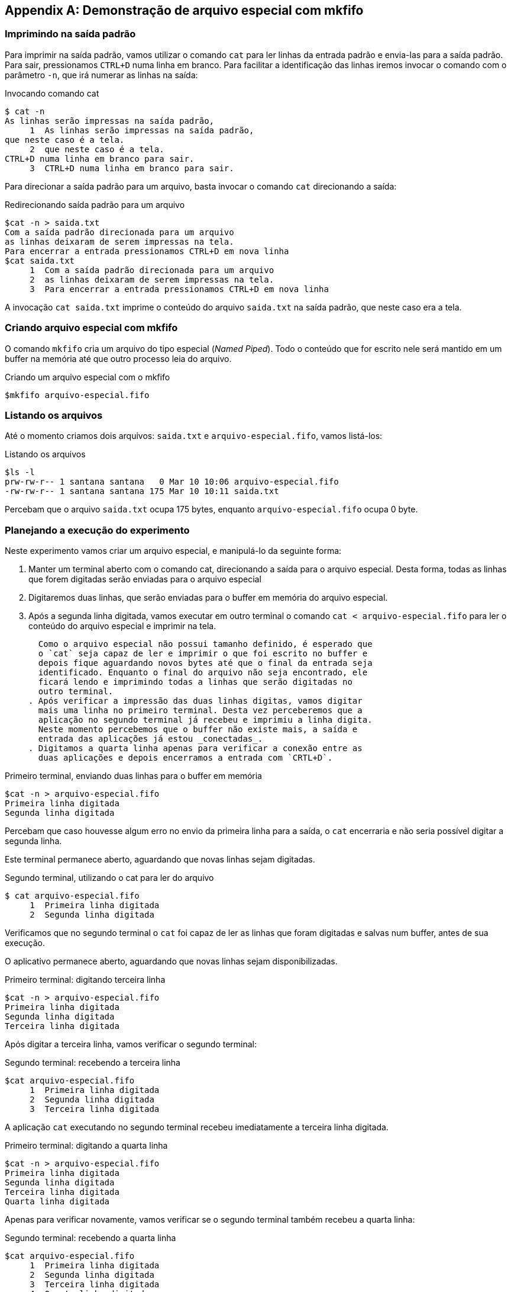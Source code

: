 [appendix]
[[cap_mkfifo]]
== Demonstração de arquivo especial com mkfifo

=== Imprimindo na saída padrão

Para imprimir na saída padrão, vamos utilizar o comando
`cat` para ler linhas da entrada padrão e envia-las
para a saída padrão. Para sair, pressionamos `CTRL+D`
numa linha em branco. Para facilitar a identificação
das linhas iremos invocar o comando com o parâmetro `-n`,
que irá numerar as linhas na saída:

.Invocando comando cat
....
$ cat -n
As linhas serão impressas na saída padrão,
     1	As linhas serão impressas na saída padrão,
que neste caso é a tela.
     2	que neste caso é a tela.
CTRL+D numa linha em branco para sair.
     3	CTRL+D numa linha em branco para sair.

....

Para direcionar a saída padrão para um arquivo, basta invocar
o comando `cat` direcionando a saída:

.Redirecionando saída padrão para um arquivo
....
$cat -n > saida.txt 
Com a saída padrão direcionada para um arquivo
as linhas deixaram de serem impressas na tela.
Para encerrar a entrada pressionamos CTRL+D em nova linha
$cat saida.txt 
     1	Com a saída padrão direcionada para um arquivo
     2	as linhas deixaram de serem impressas na tela.
     3	Para encerrar a entrada pressionamos CTRL+D em nova linha
....

A invocação `cat saida.txt` imprime o conteúdo do arquivo `saida.txt`
na saída padrão, que neste caso era a tela.

=== Criando arquivo especial com mkfifo

O comando `mkfifo` cria um arquivo do tipo especial (_Named Piped_).
Todo o conteúdo que for escrito nele será mantido em um buffer na
memória até que outro processo leia do arquivo.

.Criando um arquivo especial com o mkfifo
....
$mkfifo arquivo-especial.fifo
....

=== Listando os arquivos

Até o momento criamos dois arquivos: `saida.txt` e
`arquivo-especial.fifo`, vamos listá-los:

.Listando os arquivos
....
$ls -l
prw-rw-r-- 1 santana santana   0 Mar 10 10:06 arquivo-especial.fifo
-rw-rw-r-- 1 santana santana 175 Mar 10 10:11 saida.txt
....

Percebam que o arquivo `saida.txt` ocupa 175 bytes, enquanto
`arquivo-especial.fifo` ocupa 0 byte. 


=== Planejando a execução do experimento

Neste experimento vamos criar um arquivo especial, e manipulá-lo da
seguinte forma:

. Manter um terminal aberto com o comando cat, direcionando a saída
  para o arquivo especial. Desta forma, todas as linhas que forem
  digitadas serão enviadas para o arquivo especial
. Digitaremos duas linhas, que serão enviadas para o buffer em memória
  do arquivo especial.
. Após a segunda linha digitada, vamos executar em outro terminal o
  comando `cat < arquivo-especial.fifo` para ler o conteúdo do arquivo
  especial e imprimir na tela.  
+
  Como o arquivo especial não possui tamanho definido, é esperado que
  o `cat` seja capaz de ler e imprimir o que foi escrito no buffer e
  depois fique aguardando novos bytes até que o final da entrada seja
  identificado. Enquanto o final do arquivo não seja encontrado, ele
  ficará lendo e imprimindo todas a linhas que serão digitadas no
  outro terminal.
. Após verificar a impressão das duas linhas digitas, vamos digitar
  mais uma linha no primeiro terminal. Desta vez perceberemos que a
  aplicação no segundo terminal já recebeu e imprimiu a linha digita.
  Neste momento percebemos que o buffer não existe mais, a saída e
  entrada das aplicações já estou _conectadas_.
. Digitamos a quarta linha apenas para verificar a conexão entre as
  duas aplicações e depois encerramos a entrada com `CRTL+D`.

.Primeiro terminal, enviando duas linhas para o buffer em memória
....
$cat -n > arquivo-especial.fifo 
Primeira linha digitada
Segunda linha digitada

....

Percebam que caso houvesse algum erro no envio da primeira linha para
a saída, o `cat` encerraria e não seria possível digitar a segunda
linha.

Este terminal permanece aberto, aguardando que novas linhas sejam
digitadas.

.Segundo terminal, utilizando o cat para ler do arquivo
....
$ cat arquivo-especial.fifo 
     1	Primeira linha digitada
     2	Segunda linha digitada

....

Verificamos que no segundo terminal o `cat` foi capaz de ler as linhas
que foram digitadas e salvas num buffer, antes de sua execução.

O aplicativo permanece aberto, aguardando que novas linhas sejam
disponibilizadas.

.Primeiro terminal: digitando terceira linha
....
$cat -n > arquivo-especial.fifo 
Primeira linha digitada
Segunda linha digitada
Terceira linha digitada

....

Após digitar a terceira linha, vamos verificar o segundo terminal:

.Segundo terminal: recebendo a terceira linha
....
$cat arquivo-especial.fifo 
     1	Primeira linha digitada
     2	Segunda linha digitada
     3	Terceira linha digitada

....

A aplicação `cat` executando no segundo terminal recebeu imediatamente
a terceira linha digitada.

.Primeiro terminal: digitando a quarta linha
....
$cat -n > arquivo-especial.fifo 
Primeira linha digitada
Segunda linha digitada
Terceira linha digitada
Quarta linha digitada

....

Apenas para verificar novamente, vamos verificar se o segundo terminal
também recebeu a quarta linha:

.Segundo terminal: recebendo a quarta linha
....
$cat arquivo-especial.fifo 
     1	Primeira linha digitada
     2	Segunda linha digitada
     3	Terceira linha digitada
     4	Quarta linha digitada

....

O segundo terminal recebeu a quarta linha e permaneceu aguardando
envio de mais linhas.

Para finalizar a entrada, vamos pressionar `CTRL+D` no primeiro
terminal. Verificamos que após finalizar a entrada, o primeiro
terminal finaliza sua aplicação:

.Primeiro terminal: finalizando a entrada
....
$cat -n > arquivo-especial.fifo 
Primeira linha digitada
Segunda linha digitada
Terceira linha digitada
Quarta linha digitada
$
....


Vamos ver como ficou o segundo terminal:

.Segundo terminal: finaliza após encontrar final da entrada
....
$cat arquivo-especial.fifo 
     1	Primeira linha digitada
     2	Segunda linha digitada
     3	Terceira linha digitada
     4	Quarta linha digitada
$
....

Percebemos que o segundo terminal também encerrou, após ler todo o
conteúdo que estave disponível através através do arquivo especial.

[NOTE]
====
Caso o segundo terminal tivesse sido interrompido (pressionando
`CTRL+C`), após o recebimento da terceira linha, a conexão que o
sistema operacional montou entre as duas aplicações seria encerrada. A
quarta linha não seria enviada e o primeiro terminal também
encerraria, pois não haveria nenhum buffer na saída para escrita.

====

// linha em branco

